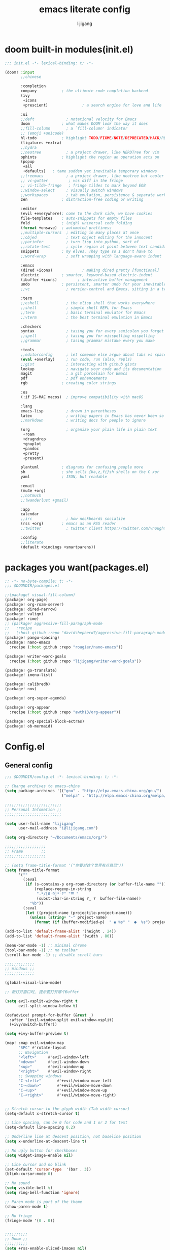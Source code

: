 #+title: emacs literate config
#+author: lijigang

* doom built-in modules(init.el)
#+begin_src emacs-lisp :tangle "~/.doom.d/init.el" :mkdirp yes
;;; init.el -*- lexical-binding: t; -*-

(doom! :input
       ;;chinese

       :completion
       company           ; the ultimate code completion backend
       (ivy
        +icons
        +prescient)               ; a search engine for love and life

       :ui
       ;;deft              ; notational velocity for Emacs
       doom              ; what makes DOOM look the way it does
       ;;fill-column       ; a `fill-column' indicator
       ;; (emoji +unicode)
       hl-todo           ; highlight TODO/FIXME/NOTE/DEPRECATED/HACK/REVIEW
       (ligatures +extra)
       ;;hydra
       ;;neotree           ; a project drawer, like NERDTree for vim
       ophints           ; highlight the region an operation acts on
       (popup
        +all
        +defaults)   ; tame sudden yet inevitable temporary windows
       ;;treemacs          ; a project drawer, like neotree but cooler
       ;; vc-gutter         ; vcs diff in the fringe
       ;; vi-tilde-fringe   ; fringe tildes to mark beyond EOB
       ;;window-select     ; visually switch windows
       ;;workspaces        ; tab emulation, persistence & separate workspaces
       zen               ; distraction-free coding or writing

       :editor
       (evil +everywhere); come to the dark side, we have cookies
       file-templates    ; auto-snippets for empty files
       fold              ; (nigh) universal code folding
       (format +onsave)  ; automated prettiness
       ;;multiple-cursors  ; editing in many places at once
       ;;objed             ; text object editing for the innocent
       ;;parinfer          ; turn lisp into python, sort of
       ;;rotate-text       ; cycle region at point between text candidates
       snippets          ; my elves. They type so I don't have to
       ;;word-wrap         ; soft wrapping with language-aware indent

       :emacs
       (dired +icons)             ; making dired pretty [functional]
       electric          ; smarter, keyword-based electric-indent
       (ibuffer +icons)         ; interactive buffer management
       undo              ; persistent, smarter undo for your inevitable mistakes
       ;;vc                ; version-control and Emacs, sitting in a tree

       :term
       ;;eshell            ; the elisp shell that works everywhere
       ;;shell             ; simple shell REPL for Emacs
       ;;term              ; basic terminal emulator for Emacs
       ;;vterm             ; the best terminal emulation in Emacs

       :checkers
       syntax              ; tasing you for every semicolon you forget
       ;;spell             ; tasing you for misspelling mispelling
       ;;grammar           ; tasing grammar mistake every you make

       :tools
       ;;editorconfig      ; let someone else argue about tabs vs spaces
       (eval +overlay)     ; run code, run (also, repls)
       ;;gist              ; interacting with github gists
       lookup              ; navigate your code and its documentation
       magit               ; a git porcelain for Emacs
       pdf                 ; pdf enhancements
       rgb               ; creating color strings

       :os
       (:if IS-MAC macos)  ; improve compatibility with macOS

       :lang
       emacs-lisp          ; drown in parentheses
       latex               ; writing papers in Emacs has never been so fun
       ;;markdown          ; writing docs for people to ignore

       (org                ; organize your plain life in plain text
        +roam
        +dragndrop
        +gnuplot
        +pandoc
        +pretty
        +present)

       plantuml          ; diagrams for confusing people more
       sh                ; she sells {ba,z,fi}sh shells on the C xor
       yaml              ; JSON, but readable

       :email
       (mu4e +org)
       ;;notmuch
       ;;(wanderlust +gmail)

       :app
       calendar
       ;;irc               ; how neckbeards socialize
       (rss +org)        ; emacs as an RSS reader
       ;;twitter           ; twitter client https://twitter.com/vnought

       :config
       ;;literate
       (default +bindings +smartparens))
#+end_src

* packages you want(packages.el)
#+begin_src emacs-lisp :tangle "~/.doom.d/packages.el" :mkdirp yes
;; -*- no-byte-compile: t; -*-
;;; $DOOMDIR/packages.el

;;(package! visual-fill-column)
(package! org-page)
(package! org-roam-server)
(package! dired-narrow)
(package! valign)
(package! rime)
;; (package! aggressive-fill-paragraph-mode
;;   :recipe
;;   (:host github :repo "davidshepherd7/aggressive-fill-paragraph-mode"))
(package! pangu-spacing)
(package! nano-emacs
  :recipe (:host github :repo "rougier/nano-emacs"))

(package! writer-word-goals
  :recipe (:host github :repo "lijigang/writer-word-goals"))

(package! go-translate)
(package! imenu-list)

(package! calibredb)
(package! nov)

(package! org-super-agenda)

(package! org-appear
  :recipe (:host github :repo "awth13/org-appear"))

(package! org-special-block-extras)
(package! ob-mermaid)
#+end_src
* Config.el
** General config
#+begin_src emacs-lisp :tangle "~/.doom.d/config.el" :mkdirp yes
;;; $DOOMDIR/config.el -*- lexical-binding: t; -*-

;; Change archives to emacs-china
(setq package-archives '(("gnu" . "http://elpa.emacs-china.org/gnu/")
                         ("melpa" . "http://elpa.emacs-china.org/melpa/")))

;;;;;;;;;;;;;;;;;;;;;;;;;
;; Personal Infomation ;;
;;;;;;;;;;;;;;;;;;;;;;;;;

(setq user-full-name "lijigang"
      user-mail-address "i@lijigang.com")

(setq org-directory "~/Documents/emacs/org/")

;;;;;;;;;;;;;;;;;;
;; Frame        ;;
;;;;;;;;;;;;;;;;;;

;; (setq frame-title-format '("你要对这个世界有点意见"))
(setq frame-title-format
      '(""
        (:eval
         (if (s-contains-p org-roam-directory (or buffer-file-name ""))
             (replace-regexp-in-string
              ".*/[0-9]*-?" "☰ "
              (subst-char-in-string ?_ ?  buffer-file-name))
           "%b"))
        (:eval
         (let ((project-name (projectile-project-name)))
           (unless (string= "-" project-name)
             (format (if (buffer-modified-p)  " ◉ %s" "  ●  %s") project-name))))))

(add-to-list 'default-frame-alist '(height . 24))
(add-to-list 'default-frame-alist '(width . 80))

(menu-bar-mode -1) ;; minimal chrome
(tool-bar-mode -1) ;; no toolbar
(scroll-bar-mode -1) ;; disable scroll bars

;;;;;;;;;;;;;
;; Windows ;;
;;;;;;;;;;;;;

(global-visual-line-mode)

;; 新打开窗口时, 提示要打开哪个Buffer

(setq evil-vsplit-window-right t
      evil-split-window-below t)

(defadvice! prompt-for-buffer (&rest _)
  :after '(evil-window-split evil-window-vsplit)
  (+ivy/switch-buffer))

(setq +ivy-buffer-preview t)

(map! :map evil-window-map
      "SPC" #'rotate-layout
      ;; Navigation
      "<left>"     #'evil-window-left
      "<down>"     #'evil-window-down
      "<up>"       #'evil-window-up
      "<right>"    #'evil-window-right
      ;; Swapping windows
      "C-<left>"       #'+evil/window-move-left
      "C-<down>"       #'+evil/window-move-down
      "C-<up>"         #'+evil/window-move-up
      "C-<right>"      #'+evil/window-move-right)


;; Stretch cursor to the glyph width (Tab width cursor)
(setq-default x-stretch-cursor t)

;; Line spacing, can be 0 for code and 1 or 2 for text
(setq-default line-spacing 0.2)

;; Underline line at descent position, not baseline position
(setq x-underline-at-descent-line t)

;; No ugly button for checkboxes
(setq widget-image-enable nil)

;; Line cursor and no blink
(set-default 'cursor-type  '(bar . 3))
(blink-cursor-mode 0)

;; No sound
(setq visible-bell t)
(setq ring-bell-function 'ignore)

;; Paren mode is part of the theme
(show-paren-mode t)

;; No fringe
(fringe-mode '(0 . 0))


;;;;;;;;;;
;; Doom ;;
;;;;;;;;;;
(setq +rss-enable-sliced-images nil)

(setq confirm-kill-emacs nil)

(setq system-time-locale "C")

;; Smooth mouse scrolling
(setq mouse-wheel-scroll-amount '(2 ((shift) . 1))  ; scroll two lines at a time
      mouse-wheel-progressive-speed nil             ; don't accelerate scrolling
      mouse-wheel-follow-mouse t                    ; scroll window under mouse
      scroll-step 1)

(prefer-coding-system 'utf-8)
(set-default-coding-systems 'utf-8)
(setq default-buffer-file-coding-system 'utf-8)

(global-auto-revert-mode)
;;;;;;;;;;;;;;;;;;;;;;
;; nano-emacs theme ;;
;;;;;;;;;;;;;;;;;;;;;;

(setq doom-theme nil)

(require 'disp-table)
(require 'nano-faces)
(require 'nano-colors)
(require 'nano-theme)
(require 'nano-help)
(require 'nano-modeline)
(nano-faces)
(nano-theme)

(setq display-line-numbers-type nil
      evil-default-cursor t
      custom-blue "#718591"
      custom-yellow "#BDA441")

(if (daemonp)
    (add-hook 'after-make-frame-functions
              (lambda (frame)
                (with-selected-frame frame
                  (set-cursor-color custom-blue))))
  (set-cursor-color custom-blue))

;;;;;;;;;;
;; Font ;;
;;;;;;;;;;
(setq doom-font (font-spec :family "Roboto Mono" :size 20)
      doom-serif-font (font-spec :family "Roboto Mono" )
      doom-variable-pitch-font (font-spec :family "PingFang SC" :weight 'extra-bold)
      doom-big-font (font-spec :family "PingFang SC" :size 23))

(add-hook! 'org-mode-hook #'mixed-pitch-mode)

(setq mixed-pitch-variable-pitch-cursor nil)
#+end_src
** Package config
#+begin_src emacs-lisp :tangle "~/.doom.d/config.el" :mkdirp yes
(use-package! org-appear
  :hook (org-mode . org-appear-mode)
  :config
  (setq org-appear-autoemphasis t
        org-appear-autosubmarkers t
        org-appear-autolinks nil))

(use-package! calfw
  :config
  (setq cfw:display-calendar-holidays nil))

(use-package org-download
  :config
  (add-hook 'dired-mode-hook 'org-download-enable)
  (setq-default org-download-method 'directory
                org-download-heading-lvl nil
                org-download-image-dir "./images"
                org-download-screenshot-method "pngpaste %s"
                org-download-timestamp ""
                org-download-screenshot-file (expand-file-name "screenshot.jpg" temporary-file-directory)))
(use-package! org-roam-server
  :config
  (setq org-roam-server-host "127.0.0.1"
        org-roam-server-port 9090
        org-roam-server-export-inline-images t
        org-roam-server-authenticate nil
        org-roam-server-network-label-truncate t
        org-roam-server-network-label-truncate-length 60
        org-roam-server-network-label-wrap-length 20))

(use-package org-page
  :config
  (progn
    (setq op/site-main-title "你对这个世界要有点意见")
    (setq op/personal-github-link "https://github.com/lijigang")
    (setq op/repository-directory "~/lijigang")
    (setq op/site-domain "http://lijigang.github.io/")
    (setq op/theme-root-directory (concat org-directory "private/"))
    (setq op/theme 'ljg)
    (setq op/load-directory "~/.emacs.d/.local/straight/repos/org-page/")
    (setq op/highlight-render 'js)
    (setq op/category-ignore-list '("themes" "assets" "images"))
    (setq op/category-config-alist
          '(("blog"
             :show-meta t
             :show-comment t
             :uri-generator op/generate-uri
             :uri-template "/blog/%y/%m/%d/%t/"
             :sort-by :date     ;; how to sort the posts
             :category-index nil) ;; generate category index or not
            ("index"
             :show-meta nil
             :show-comment nil
             :uri-generator op/generate-uri
             :uri-template "/"
             :sort-by :date
             :category-index nil)
            ("about"
             :show-meta nil
             :show-comment nil
             :uri-generator op/generate-uri
             :uri-template "/about/"
             :sort-by :date
             :category-index nil)))))


(use-package! dired-narrow
  :commands (dired-narrow-fuzzy)
  :init
  (map! :map dired-mode-map
        :desc "narrow" "/" #'dired-narrow-fuzzy))

;; Directly edit permisison bits!
(setq wdired-allow-to-change-permissions t)

;; Use valign package to solve table align problem
(use-package! valign
  :config
  (add-hook 'org-mode-hook #'valign-mode))

(use-package! rime
  :custom
  (default-input-method "rime")
  (rime-librime-root "~/Documents/emacs/depend/librime/dist")
  (rime-emacs-module-header-root "/usr/local/opt/emacs-mac/include")
  :config
  (define-key rime-mode-map (kbd "C-i") 'rime-force-enable)
  (setq rime-disable-predicates
        '(rime-predicate-evil-mode-p
          rime-predicate-after-alphabet-char-p
          rime-predicate-current-input-punctuation-p
          rime-predicate-current-uppercase-letter-p
          rime-predicate-punctuation-line-begin-p))
  (setq rime-user-data-dir "~/Library/Rime"))


;; (use-package! aggressive-fill-paragraph-mode
;;   :hook org-mode)

(use-package! pangu-spacing
  :config
  (global-pangu-spacing-mode 1))

(use-package! wwg
  :config
  (require 'wwg))

(use-package go-translate
  :config
  (setq go-translate-base-url "https://translate.google.cn")
  (setq go-translate-local-language "zh-CN")
  (setq go-translate-token-current (cons 430675 2721866130)))

(use-package! calibredb
  :commands calibredb
  :config
  (setq calibredb-root-dir "~/Documents/ebooks"
        calibredb-db-dir (expand-file-name "metadata.db" calibredb-root-dir))
  (map! :map calibredb-show-mode-map
        :ne "?" #'calibredb-entry-dispatch
        :ne "o" #'calibredb-find-file
        :ne "O" #'calibredb-find-file-other-frame
        :ne "V" #'calibredb-open-file-with-default-tool
        :ne "s" #'calibredb-set-metadata-dispatch
        :ne "e" #'calibredb-export-dispatch
        :ne "q" #'calibredb-entry-quit
        :ne "." #'calibredb-open-dired
        :ne [tab] #'calibredb-toggle-view-at-point
        :ne "M-t" #'calibredb-set-metadata--tags
        :ne "M-a" #'calibredb-set-metadata--author_sort
        :ne "M-A" #'calibredb-set-metadata--authors
        :ne "M-T" #'calibredb-set-metadata--title
        :ne "M-c" #'calibredb-set-metadata--comments)
  (map! :map calibredb-search-mode-map
        :ne [mouse-3] #'calibredb-search-mouse
        :ne "RET" #'calibredb-find-file
        :ne "?" #'calibredb-dispatch
        :ne "a" #'calibredb-add
        :ne "A" #'calibredb-add-dir
        :ne "c" #'calibredb-clone
        :ne "d" #'calibredb-remove
        :ne "D" #'calibredb-remove-marked-items
        :ne "j" #'calibredb-next-entry
        :ne "k" #'calibredb-previous-entry
        :ne "l" #'calibredb-virtual-library-list
        :ne "L" #'calibredb-library-list
        :ne "n" #'calibredb-virtual-library-next
        :ne "N" #'calibredb-library-next
        :ne "p" #'calibredb-virtual-library-previous
        :ne "P" #'calibredb-library-previous
        :ne "s" #'calibredb-set-metadata-dispatch
        :ne "S" #'calibredb-switch-library
        :ne "o" #'calibredb-find-file
        :ne "O" #'calibredb-find-file-other-frame
        :ne "v" #'calibredb-view
        :ne "V" #'calibredb-open-file-with-default-tool
        :ne "." #'calibredb-open-dired
        :ne "b" #'calibredb-catalog-bib-dispatch
        :ne "e" #'calibredb-export-dispatch
        :ne "r" #'calibredb-search-refresh-and-clear-filter
        :ne "R" #'calibredb-search-clear-filter
        :ne "q" #'calibredb-search-quit
        :ne "m" #'calibredb-mark-and-forward
        :ne "f" #'calibredb-toggle-favorite-at-point
        :ne "x" #'calibredb-toggle-archive-at-point
        :ne "h" #'calibredb-toggle-highlight-at-point
        :ne "u" #'calibredb-unmark-and-forward
        :ne "i" #'calibredb-edit-annotation
        :ne "DEL" #'calibredb-unmark-and-backward
        :ne [backtab] #'calibredb-toggle-view
        :ne [tab] #'calibredb-toggle-view-at-point
        :ne "M-n" #'calibredb-show-next-entry
        :ne "M-p" #'calibredb-show-previous-entry
        :ne "/" #'calibredb-search-live-filter
        :ne "M-t" #'calibredb-set-metadata--tags
        :ne "M-a" #'calibredb-set-metadata--author_sort
        :ne "M-A" #'calibredb-set-metadata--authors
        :ne "M-T" #'calibredb-set-metadata--title
        :ne "M-c" #'calibredb-set-metadata--comments)
  )

(use-package! nov
  :mode ("\\.epub\\'" . nov-mode)
  :config
  (map! :map nov-mode-map
        :n "RET" #'nov-scroll-up)

  (advice-add 'nov-render-title :override #'ignore)

  (defun +nov-mode-setup ()
    (face-remap-add-relative 'variable-pitch
                             :family "Merriweather"
                             :height 1.4
                             :width 'semi-expanded)
    (face-remap-add-relative 'default :height 1.3)
    (setq-local line-spacing 0.2
                next-screen-context-lines 4
                shr-use-colors nil)
    (require 'visual-fill-column nil t)
    (setq-local visual-fill-column-center-text t
                visual-fill-column-width 80
                nov-text-width 80)
    (visual-fill-column-mode 1)
    (hl-line-mode -1)

    ;; (add-to-list '+lookup-definition-functions #'+lookup/dictionary-definition)

    )

  (add-hook 'nov-mode-hook #'+nov-mode-setup))



(use-package! org-super-agenda
  :commands (org-super-agenda-mode))

(after! org-agenda
  (org-super-agenda-mode))

(setq org-agenda-custom-commands
      '(("o" "Overview"
         ((agenda "" ((org-agenda-span 'day)
                      (org-super-agenda-groups
                       '((:name "Today"
                          :time-grid t
                          :date today
                          :todo "TODAY"
                          :scheduled today
                          :order 1)))))
          (alltodo "" ((org-agenda-overriding-header "")
                       (org-super-agenda-groups
                        '((:name "Next to do"
                           :todo "NEXT"
                           :order 1)
                          (:name "Important"
                           :tag "Important"
                           :priority "A"
                           :order 6)
                          (:name "Due Today"
                           :deadline today
                           :order 2)
                          (:name "Due Soon"
                           :deadline future
                           :order 8)
                          (:name "Overdue"
                           :deadline past
                           :face error
                           :order 7)
                          (:name "Write"
                           :tag "Write"
                           :order 10)
                          (:name "Emacs"
                           :tag "Emacs"
                           :order 13)
                          (:name "To read"
                           :tag "Read"
                           :order 30)
                          (:name "Waiting"
                           :todo "WAITING"
                           :order 20)
                          (:discard (:tag ("Chore" "Routine" "Daily")))))))))))


(use-package! org-appear
  :hook (org-mode . org-appear-mode)
  :config
  (setq org-appear-autoemphasis t
        org-appear-autosubmarkers t
        org-appear-autolinks nil))

(use-package! org-special-block-extras
  :hook (org-mode . org-special-block-extras-mode)
  :config
  ;; Use short names like ‘defblock’ instead of the fully qualified name
  ;; ‘org-special-block-extras--defblock’
  (org-special-block-extras-short-names)
  (setq org-export-allow-bind-keywords t))


;; you Need brew install mermaid-cli first
(use-package! ob-mermaid)

(after! dired
  (setq dired-listing-switches "-aBhl  --group-directories-first"
        dired-dwim-target t
        dired-recursive-copies (quote always)
        dired-recursive-deletes (quote top)
        ;; Directly edit permisison bits!
        wdired-allow-to-change-permissions t
        dired-omit-mode nil))

(after! ivy
  ;; Causes open buffers and recentf to be combined in ivy-switch-buffer
  (setq ivy-use-virtual-buffers t
        +ivy-project-search-engines '(rg)
        ivy-re-builders-alist '((swiper . ivy--regex-plus) (t . ivy--regex-fuzzy))
        counsel-find-file-at-point t
        ivy-wrap nil
        ivy-posframe-display-functions-alist '((t . ivy-posframe-display-at-frame-top-center))
        ivy-posframe-height-alist '((t . 20))
        ivy-posframe-parameters '((internal-border-width . 1))
        ivy-posframe-width 100))

(after! plantuml-mode
  (setq plantuml-jar-path (expand-file-name "~/Documents/emacs/org/private/plantuml.jar"))
  (setq plantuml-default-exec-mode 'jar))

(after! company
  (setq company-tooltip-limit 5
        company-tooltip-minimum-width 80
        company-tooltip-minimum 5
        company-backends
        '(company-capf company-dabbrev company-files company-yasnippet)
        company-global-modes '(not comint-mode erc-mode message-mode help-mode gud-mode)))

(after! org-roam
  :hook
  (add-hook 'org-mode-hook #'org-roam-mode)

  :config

  ;; REVIEW : Change to your personal prefer
  (setq org-roam-directory (concat org-directory "roam/")
        org-roam-db-location (concat org-directory "roam/org-roam.db")
        +org-roam-open-buffer-on-find-file nil)

  ;; REVIEW : Change to your personal prefer
  (setq org-roam-capture-templates
        '(("d" "default" plain (function org-roam--capture-get-point)
           "%?"
           :file-name "${slug}"
           :head "#+title: ${title}\n#+options: toc:nil date:nil num:nil\n"
           :unnarrowed t))))


(defvar +zen-serif-p t
  "Whether to use a serifed font with `mixed-pitch-mode'.")
(after! writeroom-mode
  (defvar-local +zen--original-org-indent-mode-p nil)
  (defvar-local +zen--original-mixed-pitch-mode-p nil)
  (defvar-local +zen--original-solaire-mode-p nil)
  (defvar-local +zen--original-org-pretty-table-mode-p nil)
  (defun +zen-enable-mixed-pitch-mode-h ()
    "Enable `mixed-pitch-mode' when in `+zen-mixed-pitch-modes'."
    (when (apply #'derived-mode-p +zen-mixed-pitch-modes)
      (if writeroom-mode
          (progn
            (setq +zen--original-solaire-mode-p solaire-mode)
            (solaire-mode -1)
            (setq +zen--original-mixed-pitch-mode-p mixed-pitch-mode)
            (funcall (if +zen-serif-p #'mixed-pitch-serif-mode #'mixed-pitch-mode) 1))
        (funcall #'mixed-pitch-mode (if +zen--original-mixed-pitch-mode-p 1 -1))
        (when +zen--original-solaire-mode-p (solaire-mode 1)))))
  (pushnew! writeroom--local-variables
            'display-line-numbers
            'visual-fill-column-width
            'org-adapt-indentation
            'org-superstar-headline-bullets-list
            'org-superstar-remove-leading-stars)
  (add-hook 'writeroom-mode-enable-hook
            (defun +zen-prose-org-h ()
              "Reformat the current Org buffer appearance for prose."
              (when (eq major-mode 'org-mode)
                (setq display-line-numbers nil
                      visual-fill-column-width 60
                      org-adapt-indentation nil)
                (when (featurep 'org-superstar)
                  (setq-local org-superstar-headline-bullets-list '("☰" "☷" "☵" "☱")
                              org-superstar-remove-leading-stars t)
                  (org-superstar-restart))
                (setq
                 +zen--original-org-indent-mode-p org-indent-mode
                 +zen--original-org-pretty-table-mode-p (bound-and-true-p org-pretty-table-mode))
                (org-indent-mode -1))))
  (add-hook 'writeroom-mode-disable-hook
            (defun +zen-nonprose-org-h ()
              "Reverse the effect of `+zen-prose-org'."
              (when (eq major-mode 'org-mode)
                (when (featurep 'org-superstar)
                  (org-superstar-restart))
                (when +zen--original-org-indent-mode-p (org-indent-mode 1))
                ))))
#+end_src
** LaTeX config
#+begin_src emacs-lisp :tangle "~/.doom.d/config.el" :mkdirp yes
(setenv "PATH" (concat (getenv "PATH") ":/usr/local/texlive/2019/bin/x86_64-darwin/"))
(setq exec-path (append exec-path '("/usr/local/texlive/2019/bin/x86_64-darwin/")))

(setq org-highlight-latex-and-related '(native script entities))

(add-to-list 'org-src-block-faces '("latex" (:inherit default :extend t)))

(setq Tex-command-default "XeLaTeX")
(setq org-latex-pdf-process
      '(
        "xelatex -interaction nonstopmode -output-directory %o %f"
        "xelatex -interaction nonstopmode -output-directory %o %f"
        "xelatex -interaction nonstopmode -output-directory %o %f"
        "rm -fr %b.out %b.log %b.tex auto"
        ))

(with-eval-after-load 'ox-latex
  (add-to-list 'org-latex-classes
               '("ctexart" "\\documentclass[11pt,titlepage]{ctexart}

% Document title
\\usepackage{titling}

% Page Margins: important
% https://ctan.math.illinois.edu/macros/latex/contrib/geometry/geometry.pdf
% \\usepackage[scale=0.8,centering]{geometry}
\\usepackage{geometry}
\\geometry{
    a4paper,% 210 * 297mm
    nomarginpar,% 即\marginparwidth=0pt and \marginparsep=0pt
    hcentering,% 将hmarginratio设为1:1，即left=right
    left=28mm,% 注意left=right
    top=37.00mm,% Word 模板页眉顶端距离20mm
    width=156mm,
    height=225mm,
    }

% Page head and foot
% lhead/chead/rhead
% lfoot/cfoot/rfoot
\\usepackage{fancyhdr}
\\pagestyle{fancy}
\\rfoot{\\title}
\\renewcommand\\headrulewidth{0.6pt}
\\renewcommand\\footrulewidth{0.6pt}


% Format of section and subsection headers
% [rm sf tt bf up it sl sc]
% Select the corresponding family/series/shape. Default is bf.
\\usepackage{titlesec}

% 使用UTF-8编码输入文字
\\usepackage[utf8]{inputenc}
\\usepackage[T1]{fontenc}

% Hyperlinks and bookmarks
\\usepackage{hyperref}
\\hypersetup{colorlinks=true,linkcolor=blue}

% xcolor is more powerful than color
% \\color{red!70}  %70 percent red color
% \\textcolor{red}
% \\colorbox{gray}
\\usepackage[rgb]{xcolor}

% Include graphics
\\usepackage{graphicx}

\\usepackage{longtable}
\\usepackage{float}
\\usepackage{wrapfig}

% For org-special-block-extras package
\\usepackage{tcolorbox}
\\usepackage{multicol}

% List items
\\usepackage{enumerate}
%% \\usepackage{enumitem}

% Line spread
\\usepackage{parskip}"
                 ("\\section{%s}" . "\\section*{%s}")
                 ("\\subsection{%s}" . "\\subsection*{%s}")
                 ("\\subsubsection{%s}" . "\\subsubsection*{%s}")
                 ("\\paragraph{%s}" . "\\paragraph*{%s}")
                 ("\\subparagraph{%s}" . "\\subparagraph*{%s}")))
  (setq org-latex-default-class "ctexart")
  (setq org-latex-compiler "xelatex"))
#+end_src
** Keybindings
#+begin_src emacs-lisp :tangle "~/.doom.d/config.el" :mkdirp yes
(setq doom-localleader-key ",")

(map!
 ;; 众妙之门, 值得分配一个 SPC SPC
 :leader :desc "All in M-x" "SPC" #'counsel-M-x

 "C-h h" 'helpful-at-point
 "C-h f" 'helpful-function
 "C-h v" 'helpful-variable
 "C-h k" 'helpful-key)

(map! :leader
      :desc "open export dispatch" "e" #'org-export-dispatch)

(map! :leader
      (:prefix "o"
       :desc "open elfeed" "e" #'elfeed))


(map! :leader
      :prefix ("r" . "org-roam")
      "f" #'org-roam-find-file
      "s" #'org-roam-server-mode
      "i" #'org-roam-insert
      "t" #'org-roam-dailies-find-today)
#+end_src
** Orgmode config
#+begin_src emacs-lisp :tangle "~/.doom.d/config.el" :mkdirp yes
(after! org
  (setq org-archive-location (concat org-directory "archive.org::")
        org-use-property-inheritance t
        org-confirm-babel-evaluate nil
        org-list-allow-alphabetical t
        org-export-with-sub-superscripts nil
        org-export-use-babel nil
        org-use-speed-commands t
        org-return-follows-link t
        org-hide-emphasis-markers t
        org-special-ctrl-a/e t
        org-special-ctrl-k t
        org-export-in-background t
        org-catch-invisible-edits 'smart)

  (setq org-todo-keywords
        '((sequence "TODO" "PUSH" "|" "DONE")))

  (set-face-attribute 'org-headline-done nil :strike-through t)

  (remove-hook 'text-mode-hook #'visual-line-mode)
  (add-hook 'text-mode-hook #'auto-fill-mode)

  (add-hook 'org-babel-after-execute-hook 'org-display-inline-images 'append)
  (add-hook 'org-babel-after-execute-hook 'org-toggle-latex-fragment 'append)

  (setq org-html-head
        "<link rel='stylesheet' type='text/css' href='https://www.labri.fr/perso/nrougier/GTD/GTD.css'/>")

  (setq org-list-demote-modify-bullet '(("+" . "-") ("-" . "+") ("*" . "+") ("1." . "a.")))

  (add-to-list 'org-src-lang-modes '("plantuml" . plantuml))
  (org-babel-do-load-languages
   'org-babel-load-languages
   '((emacs-lisp . t)
     (shell . t)
     (plantuml . t)
     (gnuplot . t)))

  (setq org-export-headline-levels 5)

  (map! :map org-mode-map
        :localleader
        :desc "View exported file" "v" #'org-view-output-file)

  (defun org-view-output-file (&optional org-file-path)
    "Visit buffer open on the first output file (if any) found, using `org-view-output-file-extensions'"
    (interactive)
    (let* ((org-file-path (or org-file-path (buffer-file-name) ""))
           (dir (file-name-directory org-file-path))
           (basename (file-name-base org-file-path))
           (output-file nil))
      (dolist (ext org-view-output-file-extensions)
        (unless output-file
          (when (file-exists-p
                 (concat dir basename "." ext))
            (setq output-file (concat dir basename "." ext)))))
      (if output-file
          (if (member (file-name-extension output-file) org-view-external-file-extensions)
              (browse-url-xdg-open output-file)
            (pop-to-buffer (or (find-buffer-visiting output-file)
                               (find-file-noselect output-file))))
        (message "No exported file found"))))

  (defvar org-view-output-file-extensions '("pdf" "md" "rst" "txt" "tex" "html")
    "Search for output files with these extensions, in order, viewing the first that matches")
  (defvar org-view-external-file-extensions '("html")
    "File formats that should be opened externally.")

  (add-hook! 'org-mode-hook #'+org-pretty-mode #'mixed-pitch-mode)

  (custom-set-faces!
    '(outline-1 :weight extra-bold :height 1.25)
    '(outline-2 :weight bold :height 1.15)
    '(outline-3 :weight bold :height 1.12)
    '(outline-4 :weight semi-bold :height 1.09)
    '(outline-5 :weight semi-bold :height 1.06)
    '(outline-6 :weight semi-bold :height 1.03)
    '(outline-8 :weight semi-bold)
    '(outline-9 :weight semi-bold))

  (custom-set-faces!
    '(org-document-title :height 1.2))

  (setq org-agenda-deadline-faces
        '((1.001 . error)
          (1.0 . org-warning)
          (0.5 . org-upcoming-deadline)
          (0.0 . org-upcoming-distant-deadline)))

  (setq org-agenda-prefix-format '((agenda . "%t %s ")
                                   (todo   . " ")))

  (setq org-agenda-clockreport-parameter-plist
        '(:link t :maxlevel 6 :fileskip0 t :compact t :narrow 60 :score 0))

  (setq org-agenda-files (directory-files-recursively (concat org-directory "roam") "\\.org$"))

  (setq org-agenda-diary-file (concat org-directory "private/standard-diary"))

  (setq diary-file (concat org-directory "private/standard-diary"))

  (setq org-agenda-start-on-weekday nil
        org-agenda-log-mode-items '(clock)
        org-agenda-include-all-todo t
        org-agenda-time-leading-zero t
        org-agenda-use-time-grid nil
        org-agenda-include-diary t)

  (setq org-fontify-quote-and-verse-blocks t
        org-fontify-whole-heading-line t
        org-fontify-done-headline t)

  (after! org-superstar
    (setq org-superstar-headline-bullets-list '("◉" "○" "✸" "✿" "✤" "✜" "◆" "▶")
          org-superstar-prettify-item-bullets t ))

  (setq org-ellipsis " ▾ "
        org-hide-leading-stars t
        org-priority-highest ?A
        org-priority-lowest ?E
        org-priority-faces
        '((?A . 'all-the-icons-red)
          (?B . 'all-the-icons-orange)
          (?C . 'all-the-icons-yellow)
          (?D . 'all-the-icons-green)
          (?E . 'all-the-icons-blue)))

  (appendq! +ligatures-extra-symbols
            `(:checkbox      "☐"
              :pending       "◼"
              :checkedbox    "☑"
              :list_property "∷"
              :em_dash       "—"
              :ellipses      "…"
              :arrow_right   "→"
              :arrow_left    "←"
              :title         "𝙏"
              :subtitle      "𝙩"
              :author        "𝘼"
              :date          "𝘿"
              :property      "☸"
              :options       "⌥"
              :latex_class   "🄲"
              :latex_header  "⇥"
              :beamer_header "↠"
              :attr_latex    "🄛"
              :attr_html     "🄗"
              :begin_quote   "❮"
              :end_quote     "❯"
              :caption       "☰"
              :header        "›"
              :results       "ᴿ"
              :begin_export  "⏩"
              :end_export    "⏪"
              :properties    "⚙"
              :end           "∎"
              :priority_a   ,(propertize "⚑" 'face 'all-the-icons-red)
              :priority_b   ,(propertize "⬆" 'face 'all-the-icons-orange)
              :priority_c   ,(propertize "■" 'face 'all-the-icons-yellow)
              :priority_d   ,(propertize "⬇" 'face 'all-the-icons-green)
              :priority_e   ,(propertize "❓" 'face 'all-the-icons-blue)))
  (set-ligatures! 'org-mode
    :merge t
    :checkbox      "[ ]"
    :pending       "[-]"
    :checkedbox    "[X]"
    :list_property "::"
    :em_dash       "---"
    :ellipsis      "..."
    :arrow_right   "->"
    :arrow_left    "<-"
    :title         "#+title:"
    :subtitle      "#+subtitle:"
    :author        "#+author:"
    :date          "#+date:"
    :property      "#+property:"
    :options       "#+options:"
    :latex_class   "#+latex_class:"
    :latex_header  "#+latex_header:"
    :beamer_header "#+beamer_header:"
    :attr_latex    "#+attr_latex:"
    :attr_html     "#+attr_latex:"
    :begin_quote   "#+begin_quote"
    :end_quote     "#+end_quote"
    :caption       "#+caption:"
    :header        "#+header:"
    :begin_export  "#+begin_export"
    :end_export    "#+end_export"
    :results       "#+RESULTS:"
    :property      ":PROPERTIES:"
    :end           ":END:"
    :priority_a    "[#A]"
    :priority_b    "[#B]"
    :priority_c    "[#C]"
    :priority_d    "[#D]"
    :priority_e    "[#E]")
  (plist-put +ligatures-extra-symbols :name "⁍")
  )
#+end_src
** Personal functions
#+begin_src emacs-lisp :tangle "~/.doom.d/config.el" :mkdirp yes
(defun dcf (cf0 g r n)
  "calculate dcf value

CF0为初始净利润， g为预计净利润年复合增长率

r 为未来现金流折现率， n为企业未来存活年数"
  (interactive "nCF0: \nng: \nnr: \nnn: ")
  (let* ((g1 (expt (1+ g) n))
         (r1  (expt (1+ r) (- n)))
         (cf1 (* cf0 g1 r1)))
    (/ (- cf0 cf1) (- r g))))

;; 插入今年的时间进度条
(defun make-progress (width percent has-number?)
  (let* ((done (/ percent 100.0))
         (done-width (floor (* width done))))
    (concat
     "["
     (make-string done-width ?/)
     (make-string (- width done-width) ? )
     "]"
     (if has-number? (concat " " (number-to-string percent) "%"))
     )))

(defun insert-day-progress ()
  (interactive)
  (let* ((today (time-to-day-in-year (current-time)))
         (percent (floor (* 100 (/ today 365.0)))))
    (insert (make-progress 30 percent t))
    ))

;; SPC i p to insert day progress
(map! :leader :desc "Insert day progress" "i p" #'insert-day-progress)
#+end_src
